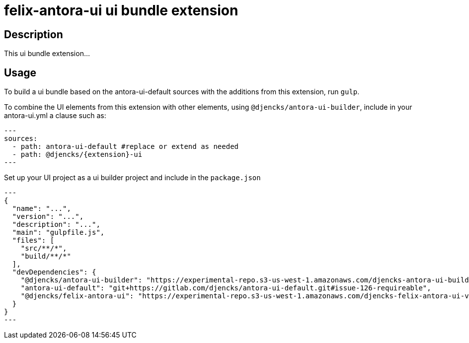 = {extension}-ui ui bundle extension
:extension: felix-antora
:extension-version: 0.0.1

== Description

This ui bundle extension...

== Usage

To build a ui bundle based on the antora-ui-default sources with the additions from this extension, run `gulp`.

To combine the UI elements from this extension with other elements, using `@djencks/antora-ui-builder`, include in your antora-ui.yml a clause such as:

[source,yml,subs="+attributes]
---
sources:
  - path: antora-ui-default #replace or extend as needed
  - path: @djencks/{extension}-ui
---

Set up your UI project as a ui builder project and include in the `package.json`

[source,json,subs="+attributes"]
---
{
  "name": "...",
  "version": "...",
  "description": "...",
  "main": "gulpfile.js",
  "files": [
    "src/**/*",
    "build/**/*"
  ],
  "devDependencies": {
    "@djencks/antora-ui-builder": "https://experimental-repo.s3-us-west-1.amazonaws.com/djencks-antora-ui-builder-v0.0.1.tgz",
    "antora-ui-default": "git+https://gitlab.com/djencks/antora-ui-default.git#issue-126-requireable",
    "@djencks/{extension}-ui": "https://experimental-repo.s3-us-west-1.amazonaws.com/djencks-{extension}-ui-v{extension-version}.tgz"
  }
}
---
